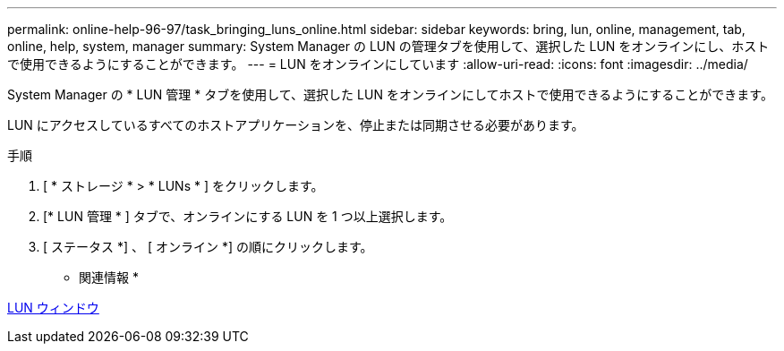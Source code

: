 ---
permalink: online-help-96-97/task_bringing_luns_online.html 
sidebar: sidebar 
keywords: bring, lun, online, management, tab, online, help, system, manager 
summary: System Manager の LUN の管理タブを使用して、選択した LUN をオンラインにし、ホストで使用できるようにすることができます。 
---
= LUN をオンラインにしています
:allow-uri-read: 
:icons: font
:imagesdir: ../media/


[role="lead"]
System Manager の * LUN 管理 * タブを使用して、選択した LUN をオンラインにしてホストで使用できるようにすることができます。

LUN にアクセスしているすべてのホストアプリケーションを、停止または同期させる必要があります。

.手順
. [ * ストレージ * > * LUNs * ] をクリックします。
. [* LUN 管理 * ] タブで、オンラインにする LUN を 1 つ以上選択します。
. [ ステータス *] 、 [ オンライン *] の順にクリックします。


* 関連情報 *

xref:reference_luns_window.adoc[LUN ウィンドウ]

